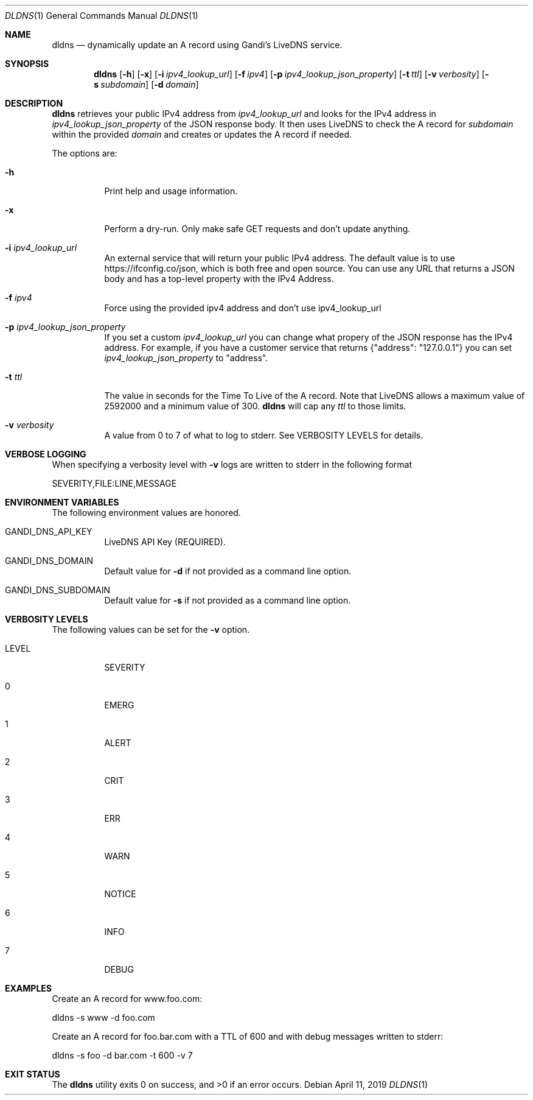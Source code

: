 .Dd April 11, 2019
.Dt DLDNS 1
.Os
.Sh NAME
.Nm dldns
.Nd dynamically update an A record using Gandi's LiveDNS service.
.Sh SYNOPSIS
.Nm
.Op Fl h
.Op Fl x
.Op Fl i Ar ipv4_lookup_url
.Op Fl f Ar ipv4
.Op Fl p Ar ipv4_lookup_json_property
.Op Fl t Ar ttl
.Op Fl v Ar verbosity
.Op Fl s Ar subdomain
.Op Fl d Ar domain
.Sh DESCRIPTION
.Nm
retrieves your public IPv4 address from
.Ar ipv4_lookup_url
and looks for the IPv4 address in
.Ar ipv4_lookup_json_property
of the JSON response body. It then uses LiveDNS to check the A record for
.Ar subdomain
within the provided
.Ar domain
and creates or updates the A record if needed.
.Pp
The options are:
.Bl -tag -width Ds
.It Fl h
Print help and usage information.
.It Fl x
Perform a dry-run. Only make safe GET requests and don't update anything.
.It Fl i Ar ipv4_lookup_url
An external service that will return your public IPv4 address. The default
value is to use https://ifconfig.co/json, which is both free and open source.
You can use any URL that returns a JSON body and has a top-level property with the IPv4 Address.
.It Fl f Ar ipv4
Force using the provided ipv4 address and don't use ipv4_lookup_url
.It Fl p Ar ipv4_lookup_json_property
If you set a custom 
.Ar ipv4_lookup_url
you can change what propery of the JSON response has the IPv4 address. For example,
if you have a customer service that returns {"address": "127.0.0.1"} you can set
.Ar ipv4_lookup_json_property
to "address".
.It Fl t Ar ttl
The value in seconds for the Time To Live of the A record. Note that LiveDNS
allows a maximum value of 2592000 and a minimum value of 300. 
.Nm
will cap any
.Ar ttl
to those limits.
.It Fl v Ar verbosity
A value from 0 to 7 of what to log to stderr. See
VERBOSITY LEVELS for details.
.El
.Sh VERBOSE LOGGING
When specifying a verbosity level with 
.Fl v
logs are written to stderr in the following format
.Bd -literal
SEVERITY,FILE:LINE,MESSAGE
.Ed
.Sh ENVIRONMENT VARIABLES
The following environment values are honored.
.Bl -tag -width Ds
.It GANDI_DNS_API_KEY 
LiveDNS API Key (REQUIRED).
.It GANDI_DNS_DOMAIN
Default value for
.Fl d
if not provided as a command line option.
.It GANDI_DNS_SUBDOMAIN
Default value for
.Fl s
if not provided as a command line option.
.Ed
.Sh VERBOSITY LEVELS
The following values can be set for the
.Fl v
option.
.Bl -tag -width Ds
.It LEVEL
SEVERITY
.It 0
EMERG
.It 1
ALERT
.It 2
CRIT
.It 3
ERR
.It 4
WARN
.It 5
NOTICE
.It 6
INFO
.It 7
DEBUG
.Sh EXAMPLES
Create an A record for www.foo.com:
.Bd -literal
dldns -s www -d foo.com
.Ed
.Pp
Create an A record for foo.bar.com with a TTL of 600
and with debug messages written to stderr:
.Bd -literal
dldns -s foo -d bar.com -t 600 -v 7
.Ed
.Sh EXIT STATUS
.Ex -std

